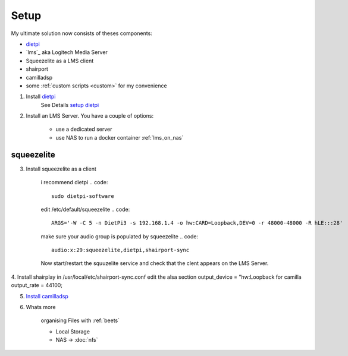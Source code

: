 .. _ultimate_solution:

#####
Setup
#####

My ultimate solution now consists of theses components:

* `dietpi`_
* `lms`_ aka Logitech Media Server
* Squeezelite as a LMS client
* shairport
* camilladsp
* some :ref:`custom scripts <custom>` for my convenience


1. Install `dietpi <https://dietpi.com/>`_
    See Details `setup dietpi <dietpi>`_

2. Install an LMS Server. You have a couple of options:

    * use a dedicated server
    * use NAS to run a docker container :ref:`lms_on_nas`

.. _squeezelite:

-----------
squeezelite
-----------

3. Install squeezelite as a client

    i recommend dietpi
    .. code::

        sudo dietpi-software

    edit /etc/default/squeezelite
    .. code::

        ARGS='-W -C 5 -n DietPi3 -s 192.168.1.4 -o hw:CARD=Loopback,DEV=0 -r 48000-48000 -R hLE:::28'

    make sure your audio group is populated by squeezelite
    .. code::

        audio:x:29:squeezelite,dietpi,shairport-sync

    Now start/restart the squuzelite service and check that the clent appears on the LMS Server.

4. Install shairplay
in /usr/local/etc/shairport-sync.conf edit the alsa section
output_device = "hw:Loopback for camilla
output_rate = 44100;

5. `Install camilladsp <camilladsp>`_

6. Whats more

    organising Files with :ref:`beets`

    * Local Storage
    * NAS -> :doc:`nfs`